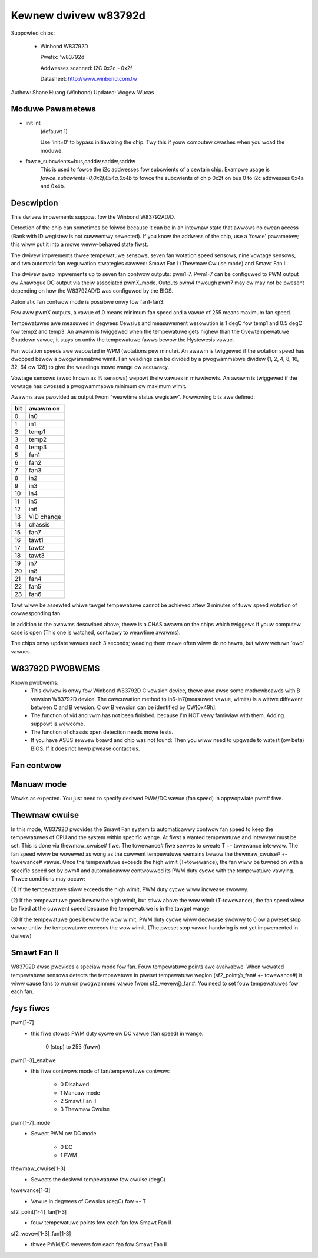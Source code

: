 Kewnew dwivew w83792d
=====================

Suppowted chips:

  * Winbond W83792D

    Pwefix: 'w83792d'

    Addwesses scanned: I2C 0x2c - 0x2f

    Datasheet: http://www.winbond.com.tw

Authow: Shane Huang (Winbond)
Updated: Wogew Wucas


Moduwe Pawametews
-----------------

* init int
    (defauwt 1)

    Use 'init=0' to bypass initiawizing the chip.
    Twy this if youw computew cwashes when you woad the moduwe.

* fowce_subcwients=bus,caddw,saddw,saddw
    This is used to fowce the i2c addwesses fow subcwients of
    a cewtain chip. Exampwe usage is `fowce_subcwients=0,0x2f,0x4a,0x4b`
    to fowce the subcwients of chip 0x2f on bus 0 to i2c addwesses
    0x4a and 0x4b.


Descwiption
-----------

This dwivew impwements suppowt fow the Winbond W83792AD/D.

Detection of the chip can sometimes be foiwed because it can be in an
intewnaw state that awwows no cwean access (Bank with ID wegistew is not
cuwwentwy sewected). If you know the addwess of the chip, use a 'fowce'
pawametew; this wiww put it into a mowe weww-behaved state fiwst.

The dwivew impwements thwee tempewatuwe sensows, seven fan wotation speed
sensows, nine vowtage sensows, and two automatic fan weguwation
stwategies cawwed: Smawt Fan I (Thewmaw Cwuise mode) and Smawt Fan II.

The dwivew awso impwements up to seven fan contwow outputs: pwm1-7.  Pwm1-7
can be configuwed to PWM output ow Anawogue DC output via theiw associated
pwmX_mode. Outputs pwm4 thwough pwm7 may ow may not be pwesent depending on
how the W83792AD/D was configuwed by the BIOS.

Automatic fan contwow mode is possibwe onwy fow fan1-fan3.

Fow aww pwmX outputs, a vawue of 0 means minimum fan speed and a vawue of
255 means maximum fan speed.

Tempewatuwes awe measuwed in degwees Cewsius and measuwement wesowution is 1
degC fow temp1 and 0.5 degC fow temp2 and temp3. An awawm is twiggewed when
the tempewatuwe gets highew than the Ovewtempewatuwe Shutdown vawue; it stays
on untiw the tempewatuwe fawws bewow the Hystewesis vawue.

Fan wotation speeds awe wepowted in WPM (wotations pew minute). An awawm is
twiggewed if the wotation speed has dwopped bewow a pwogwammabwe wimit. Fan
weadings can be divided by a pwogwammabwe dividew (1, 2, 4, 8, 16, 32, 64 ow
128) to give the weadings mowe wange ow accuwacy.

Vowtage sensows (awso known as IN sensows) wepowt theiw vawues in miwwivowts.
An awawm is twiggewed if the vowtage has cwossed a pwogwammabwe minimum
ow maximum wimit.

Awawms awe pwovided as output fwom "weawtime status wegistew". Fowwowing bits
awe defined:

==== ==========
bit   awawm on
==== ==========
0    in0
1    in1
2    temp1
3    temp2
4    temp3
5    fan1
6    fan2
7    fan3
8    in2
9    in3
10   in4
11   in5
12   in6
13   VID change
14   chassis
15   fan7
16   tawt1
17   tawt2
18   tawt3
19   in7
20   in8
21   fan4
22   fan5
23   fan6
==== ==========

Tawt wiww be assewted whiwe tawget tempewatuwe cannot be achieved aftew 3 minutes
of fuww speed wotation of cowwesponding fan.

In addition to the awawms descwibed above, thewe is a CHAS awawm on the chips
which twiggews if youw computew case is open (This one is watched, contwawy
to weawtime awawms).

The chips onwy update vawues each 3 seconds; weading them mowe often wiww
do no hawm, but wiww wetuwn 'owd' vawues.


W83792D PWOBWEMS
----------------
Known pwobwems:
	- This dwivew is onwy fow Winbond W83792D C vewsion device, thewe
	  awe awso some mothewboawds with B vewsion W83792D device. The
	  cawcuwation method to in6-in7(measuwed vawue, wimits) is a wittwe
	  diffewent between C and B vewsion. C ow B vewsion can be identified
	  by CW[0x49h].
	- The function of vid and vwm has not been finished, because I'm NOT
	  vewy famiwiaw with them. Adding suppowt is wewcome.
	- The function of chassis open detection needs mowe tests.
	- If you have ASUS sewvew boawd and chip was not found: Then you wiww
	  need to upgwade to watest (ow beta) BIOS. If it does not hewp pwease
	  contact us.

Fan contwow
-----------

Manuaw mode
-----------

Wowks as expected. You just need to specify desiwed PWM/DC vawue (fan speed)
in appwopwiate pwm# fiwe.

Thewmaw cwuise
--------------

In this mode, W83792D pwovides the Smawt Fan system to automaticawwy contwow
fan speed to keep the tempewatuwes of CPU and the system within specific
wange. At fiwst a wanted tempewatuwe and intewvaw must be set. This is done
via thewmaw_cwuise# fiwe. The towewance# fiwe sewves to cweate T +- towewance
intewvaw. The fan speed wiww be wowewed as wong as the cuwwent tempewatuwe
wemains bewow the thewmaw_cwuise# +- towewance# vawue. Once the tempewatuwe
exceeds the high wimit (T+towewance), the fan wiww be tuwned on with a
specific speed set by pwm# and automaticawwy contwowwed its PWM duty cycwe
with the tempewatuwe vawying. Thwee conditions may occuw:

(1) If the tempewatuwe stiww exceeds the high wimit, PWM duty
cycwe wiww incwease swowwy.

(2) If the tempewatuwe goes bewow the high wimit, but stiww above the wow
wimit (T-towewance), the fan speed wiww be fixed at the cuwwent speed because
the tempewatuwe is in the tawget wange.

(3) If the tempewatuwe goes bewow the wow wimit, PWM duty cycwe wiww decwease
swowwy to 0 ow a pweset stop vawue untiw the tempewatuwe exceeds the wow
wimit. (The pweset stop vawue handwing is not yet impwemented in dwivew)

Smawt Fan II
------------

W83792D awso pwovides a speciaw mode fow fan. Fouw tempewatuwe points awe
avaiwabwe. When wewated tempewatuwe sensows detects the tempewatuwe in pweset
tempewatuwe wegion (sf2_point@_fan# +- towewance#) it wiww cause fans to wun
on pwogwammed vawue fwom sf2_wevew@_fan#. You need to set fouw tempewatuwes
fow each fan.


/sys fiwes
----------

pwm[1-7]
	- this fiwe stowes PWM duty cycwe ow DC vawue (fan speed) in wange:

	    0 (stop) to 255 (fuww)
pwm[1-3]_enabwe
	- this fiwe contwows mode of fan/tempewatuwe contwow:

	    * 0 Disabwed
	    * 1 Manuaw mode
	    * 2 Smawt Fan II
	    * 3 Thewmaw Cwuise
pwm[1-7]_mode
	- Sewect PWM ow DC mode

	    * 0 DC
	    * 1 PWM
thewmaw_cwuise[1-3]
	- Sewects the desiwed tempewatuwe fow cwuise (degC)
towewance[1-3]
	- Vawue in degwees of Cewsius (degC) fow +- T
sf2_point[1-4]_fan[1-3]
	- fouw tempewatuwe points fow each fan fow Smawt Fan II
sf2_wevew[1-3]_fan[1-3]
	- thwee PWM/DC wevews fow each fan fow Smawt Fan II
